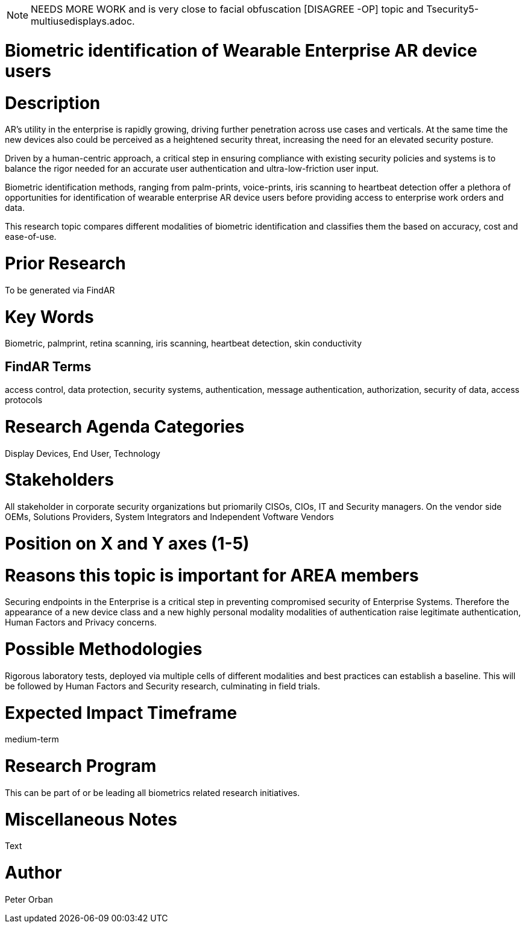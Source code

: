 [[ra-Tauthentication5-biometric]]

NOTE: NEEDS MORE WORK and is very close to facial obfuscation [DISAGREE -OP] topic and Tsecurity5-multiusedisplays.adoc.

# Biometric identification of Wearable Enterprise AR device users

# Description
AR’s utility in the enterprise is rapidly growing, driving further penetration across use cases and verticals. At the same time the new devices also could be perceived as a heightened security threat, increasing the need for an elevated security posture.

Driven by a human-centric approach, a critical step in ensuring compliance with existing security policies and systems is to balance the rigor needed for an accurate user authentication and ultra-low-friction user input.

Biometric identification methods, ranging from palm-prints, voice-prints, iris scanning to heartbeat detection offer a plethora of opportunities for identification of wearable enterprise AR device users before providing access to enterprise work orders and data.

This research topic compares different modalities of biometric identification and classifies them the based on accuracy, cost and ease-of-use.

# Prior Research
To be generated via FindAR

# Key Words
Biometric, palmprint, retina scanning, iris scanning, heartbeat detection, skin conductivity

## FindAR Terms
access control, data protection, security systems,  authentication, message authentication, authorization, security of data, access protocols

# Research Agenda Categories
Display Devices, End User, Technology

# Stakeholders
All stakeholder in corporate security organizations but priomarily CISOs, CIOs, IT and Security managers. On the vendor side OEMs, Solutions Providers, System Integrators and Independent Voftware Vendors

# Position on X and Y axes (1-5)

# Reasons this topic is important for AREA members
Securing endpoints in the Enterprise is a critical step in preventing compromised security of Enterprise Systems. Therefore the appearance of a new device class and a new highly personal modality modalities of authentication raise legitimate authentication, Human Factors and Privacy concerns. 

# Possible Methodologies
Rigorous laboratory tests, deployed via multiple cells of different modalities and best practices can establish a baseline. This will be followed by Human Factors and Security research, culminating in field trials.

# Expected Impact Timeframe
medium-term

# Research Program
This can be part of or be leading all biometrics related research initiatives.

# Miscellaneous Notes
Text

# Author
Peter Orban
